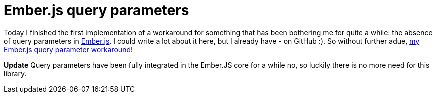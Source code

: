 # Ember.js query parameters
:hp-tags: emberjs, query parameters
:published_at: 2013-07-07

Today I finished the first implementation of a workaround for something that has been bothering me for
quite a while: the absence of query parameters in link:http://emberjs.com[Ember.js]. I could write a lot
about it here, but I already have - on GitHub :). So without further adue,
link:https://github.com/ElteHupkes/ember-query-params[my Ember.js query parameter workaround]!

*Update* Query parameters have been fully integrated in the Ember.JS core for a while no, so luckily there is no more need for this library.